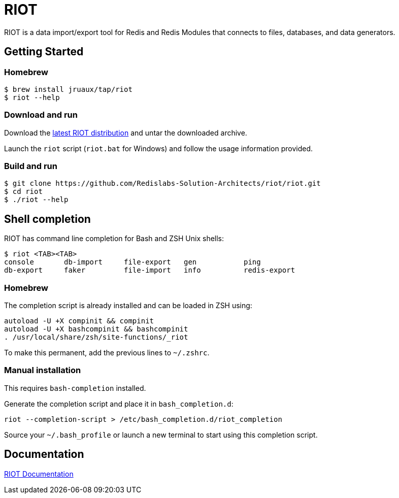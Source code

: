 = RIOT
// Settings
:idprefix:
:idseparator: -
ifdef::env-github,env-browser[:outfilesuffix: .adoc]
ifndef::env-github[:icons: font]
// URIs
:project-repo: Redislabs-Solution-Architects/riot
:repo-url: https://github.com/{project-repo}
// GitHub customization
ifdef::env-github[]
:badges:
:tag: master
:!toc-title:
:tip-caption: :bulb:
:note-caption: :paperclip:
:important-caption: :heavy_exclamation_mark:
:caution-caption: :fire:
:warning-caption: :warning:
endif::[]

RIOT is a data import/export tool for Redis and Redis Modules that connects to files, databases, and data generators.

== Getting Started

=== Homebrew  

```
$ brew install jruaux/tap/riot
$ riot --help
```

=== Download and run 

Download the {repo-url}/releases/latest[latest RIOT distribution] and untar the downloaded archive.

Launch the `riot` script (`riot.bat` for Windows) and follow the usage information provided.

=== Build and run

[subs="attributes"]
----
$ git clone {repo-url}/riot.git
$ cd riot
$ ./riot --help
----

== Shell completion

RIOT has command line completion for Bash and ZSH Unix shells:

```
$ riot <TAB><TAB>
console       db-import     file-export   gen           ping                                              
db-export     faker         file-import   info          redis-export                       
```      

=== Homebrew

The completion script is already installed and can be loaded in ZSH using:

```
autoload -U +X compinit && compinit
autoload -U +X bashcompinit && bashcompinit
. /usr/local/share/zsh/site-functions/_riot
```

To make this permanent, add the previous lines to `~/.zshrc`.

=== Manual installation

This requires `bash-completion` installed.

Generate the completion script and place it in `bash_completion.d`:
```
riot --completion-script > /etc/bash_completion.d/riot_completion
```

Source your `~/.bash_profile` or launch a new terminal to start using this completion script.

== Documentation

https://redislabs-solution-architects.github.io/riot/index.html[RIOT Documentation]
